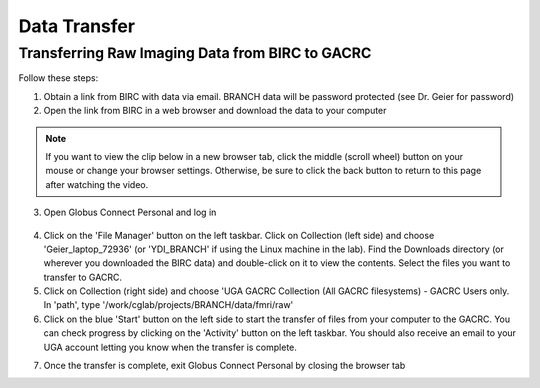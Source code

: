=======================
Data Transfer
=======================

Transferring Raw Imaging Data from BIRC to GACRC 
=======================

Follow these steps:

1. Obtain a link from BIRC with data via email. BRANCH data will be password protected (see Dr. Geier for password)

2. Open the link from BIRC in a web browser and download the data to your computer

.. note:: If you want to view the clip below in a new browser tab, click the middle (scroll wheel) button on your mouse or change your browser settings. Otherwise, be sure to click the back button to return to this page after watching the video.

.. image:: YoutubeThumbnail.png
    :alt: IMAGE ALT TEXT HERE
    :target: https://youtu.be/DKz-VTU0kIY?si=9w-rpRjmxgbqh9Ak&t=1



3. Open Globus Connect Personal and log in

.. figure:: Globus_webpage.png

4. Click on the 'File Manager' button on the left taskbar. Click on Collection (left side) and choose 'Geier_laptop_72936' (or 'YDI_BRANCH' if using the Linux machine in the lab). Find the Downloads directory (or wherever you downloaded the BIRC data) and double-click on it to view the contents. Select the files you want to transfer to GACRC.

5. Click on Collection (right side) and choose 'UGA GACRC Collection (All GACRC filesystems) - GACRC Users only. In 'path', type '/work/cglab/projects/BRANCH/data/fmri/raw' 

6. Click on the blue 'Start' button on the left side to start the transfer of files from your computer to the GACRC. You can check progress by clicking on the 'Activity' button on the left taskbar. You should also receive an email to your UGA account letting you know when the transfer is complete. 

.. image:: Globus_webpage.png
    :alt: IMAGE ALT TEXT HERE
    :target: https://youtu.be/4_LMufqDm4c?si=APLqPJyr3uUYbNul&t=1


7. Once the transfer is complete, exit Globus Connect Personal by closing the browser tab
